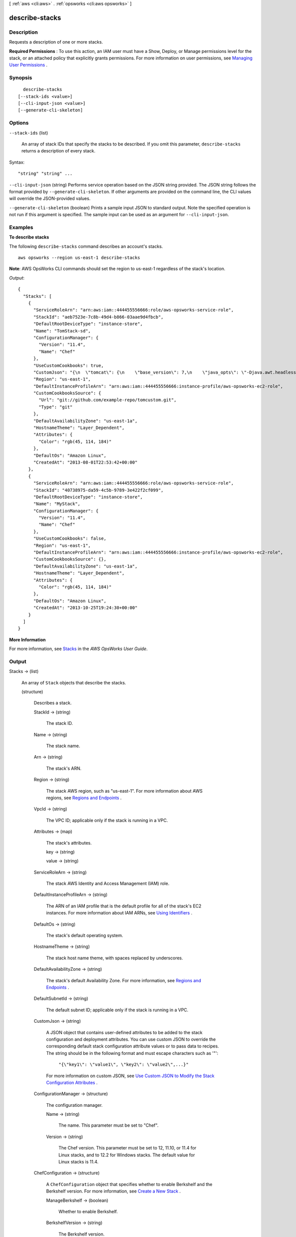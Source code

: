 [ :ref:`aws <cli:aws>` . :ref:`opsworks <cli:aws opsworks>` ]

.. _cli:aws opsworks describe-stacks:


***************
describe-stacks
***************



===========
Description
===========



Requests a description of one or more stacks.

 

**Required Permissions** : To use this action, an IAM user must have a Show, Deploy, or Manage permissions level for the stack, or an attached policy that explicitly grants permissions. For more information on user permissions, see `Managing User Permissions`_ .



========
Synopsis
========

::

    describe-stacks
  [--stack-ids <value>]
  [--cli-input-json <value>]
  [--generate-cli-skeleton]




=======
Options
=======

``--stack-ids`` (list)


  An array of stack IDs that specify the stacks to be described. If you omit this parameter, ``describe-stacks`` returns a description of every stack.

  



Syntax::

  "string" "string" ...



``--cli-input-json`` (string)
Performs service operation based on the JSON string provided. The JSON string follows the format provided by ``--generate-cli-skeleton``. If other arguments are provided on the command line, the CLI values will override the JSON-provided values.

``--generate-cli-skeleton`` (boolean)
Prints a sample input JSON to standard output. Note the specified operation is not run if this argument is specified. The sample input can be used as an argument for ``--cli-input-json``.



========
Examples
========

**To describe stacks**

The following ``describe-stacks`` command describes an account's stacks. ::

  aws opsworks --region us-east-1 describe-stacks

**Note**: AWS OpsWorks CLI commands should set the region to us-east-1 regardless of the stack's location.

*Output*::

  {
    "Stacks": [
      {
        "ServiceRoleArn": "arn:aws:iam::444455556666:role/aws-opsworks-service-role",
        "StackId": "aeb7523e-7c8b-49d4-b866-03aae9d4fbcb",
        "DefaultRootDeviceType": "instance-store",
        "Name": "TomStack-sd",
        "ConfigurationManager": {
          "Version": "11.4",
          "Name": "Chef"
        },
        "UseCustomCookbooks": true,
        "CustomJson": "{\n  \"tomcat\": {\n    \"base_version\": 7,\n    \"java_opts\": \"-Djava.awt.headless=true -Xmx256m\"\n  },\n  \"datasources\": {\n    \"ROOT\": \"jdbc/mydb\"\n  }\n}",
        "Region": "us-east-1",
        "DefaultInstanceProfileArn": "arn:aws:iam::444455556666:instance-profile/aws-opsworks-ec2-role",
        "CustomCookbooksSource": {
          "Url": "git://github.com/example-repo/tomcustom.git",
          "Type": "git"
        },
        "DefaultAvailabilityZone": "us-east-1a",
        "HostnameTheme": "Layer_Dependent",
        "Attributes": {
          "Color": "rgb(45, 114, 184)"
        },
        "DefaultOs": "Amazon Linux",
        "CreatedAt": "2013-08-01T22:53:42+00:00"
      },
      {
        "ServiceRoleArn": "arn:aws:iam::444455556666:role/aws-opsworks-service-role",
        "StackId": "40738975-da59-4c5b-9789-3e422f2cf099",
        "DefaultRootDeviceType": "instance-store",
        "Name": "MyStack",
        "ConfigurationManager": {
          "Version": "11.4",
          "Name": "Chef"
        },
        "UseCustomCookbooks": false,
        "Region": "us-east-1",
        "DefaultInstanceProfileArn": "arn:aws:iam::444455556666:instance-profile/aws-opsworks-ec2-role",
        "CustomCookbooksSource": {},
        "DefaultAvailabilityZone": "us-east-1a",
        "HostnameTheme": "Layer_Dependent",
        "Attributes": {
          "Color": "rgb(45, 114, 184)"
        },
        "DefaultOs": "Amazon Linux",
        "CreatedAt": "2013-10-25T19:24:30+00:00"
      }
    ]
  }

**More Information**

For more information, see `Stacks`_ in the *AWS OpsWorks User Guide*.

.. _`Stacks`: http://docs.aws.amazon.com/opsworks/latest/userguide/workingstacks.html



======
Output
======

Stacks -> (list)

  

  An array of ``Stack`` objects that describe the stacks.

  

  (structure)

    

    Describes a stack.

    

    StackId -> (string)

      

      The stack ID.

      

      

    Name -> (string)

      

      The stack name.

      

      

    Arn -> (string)

      

      The stack's ARN.

      

      

    Region -> (string)

      

      The stack AWS region, such as "us-east-1". For more information about AWS regions, see `Regions and Endpoints`_ .

      

      

    VpcId -> (string)

      

      The VPC ID; applicable only if the stack is running in a VPC.

      

      

    Attributes -> (map)

      

      The stack's attributes.

      

      key -> (string)

        

        

      value -> (string)

        

        

      

    ServiceRoleArn -> (string)

      

      The stack AWS Identity and Access Management (IAM) role.

      

      

    DefaultInstanceProfileArn -> (string)

      

      The ARN of an IAM profile that is the default profile for all of the stack's EC2 instances. For more information about IAM ARNs, see `Using Identifiers`_ .

      

      

    DefaultOs -> (string)

      

      The stack's default operating system. 

      

      

    HostnameTheme -> (string)

      

      The stack host name theme, with spaces replaced by underscores.

      

      

    DefaultAvailabilityZone -> (string)

      

      The stack's default Availability Zone. For more information, see `Regions and Endpoints`_ .

      

      

    DefaultSubnetId -> (string)

      

      The default subnet ID; applicable only if the stack is running in a VPC.

      

      

    CustomJson -> (string)

      

      A JSON object that contains user-defined attributes to be added to the stack configuration and deployment attributes. You can use custom JSON to override the corresponding default stack configuration attribute values or to pass data to recipes. The string should be in the following format and must escape characters such as '"':

       

       ``"{\"key1\": \"value1\", \"key2\": \"value2\",...}"``  

       

      For more information on custom JSON, see `Use Custom JSON to Modify the Stack Configuration Attributes`_ .

      

      

    ConfigurationManager -> (structure)

      

      The configuration manager.

      

      Name -> (string)

        

        The name. This parameter must be set to "Chef".

        

        

      Version -> (string)

        

        The Chef version. This parameter must be set to 12, 11.10, or 11.4 for Linux stacks, and to 12.2 for Windows stacks. The default value for Linux stacks is 11.4.

        

        

      

    ChefConfiguration -> (structure)

      

      A ``ChefConfiguration`` object that specifies whether to enable Berkshelf and the Berkshelf version. For more information, see `Create a New Stack`_ .

      

      ManageBerkshelf -> (boolean)

        

        Whether to enable Berkshelf.

        

        

      BerkshelfVersion -> (string)

        

        The Berkshelf version.

        

        

      

    UseCustomCookbooks -> (boolean)

      

      Whether the stack uses custom cookbooks.

      

      

    UseOpsworksSecurityGroups -> (boolean)

      

      Whether the stack automatically associates the AWS OpsWorks built-in security groups with the stack's layers.

      

      

    CustomCookbooksSource -> (structure)

      

      Contains the information required to retrieve an app or cookbook from a repository. For more information, see `Creating Apps`_ or `Custom Recipes and Cookbooks`_ .

      

      Type -> (string)

        

        The repository type.

        

        

      Url -> (string)

        

        The source URL. 

        

        

      Username -> (string)

        

        This parameter depends on the repository type. 

         

         
        * For Amazon S3 bundles, set ``Username`` to the appropriate IAM access key ID.
         
        * For HTTP bundles, Git repositories, and Subversion repositories, set ``Username`` to the user name.
         

        

        

      Password -> (string)

        

        When included in a request, the parameter depends on the repository type. 

         

         
        * For Amazon S3 bundles, set ``Password`` to the appropriate IAM secret access key.
         
        * For HTTP bundles and Subversion repositories, set ``Password`` to the password.
         

         

        For more information on how to safely handle IAM credentials, see `<http://docs.aws.amazon.com/general/latest/gr/aws-access-keys-best-practices.html>`_ .

         

        In responses, AWS OpsWorks returns ``*****FILTERED*****`` instead of the actual value.

        

        

      SshKey -> (string)

        

        In requests, the repository's SSH key.

         

        In responses, AWS OpsWorks returns ``*****FILTERED*****`` instead of the actual value.

        

        

      Revision -> (string)

        

        The application's version. AWS OpsWorks enables you to easily deploy new versions of an application. One of the simplest approaches is to have branches or revisions in your repository that represent different versions that can potentially be deployed.

        

        

      

    DefaultSshKeyName -> (string)

      

      A default Amazon EC2 key pair for the stack's instances. You can override this value when you create or update an instance.

      

      

    CreatedAt -> (string)

      

      The date when the stack was created.

      

      

    DefaultRootDeviceType -> (string)

      

      The default root device type. This value is used by default for all instances in the stack, but you can override it when you create an instance. For more information, see `Storage for the Root Device`_ .

      

      

    AgentVersion -> (string)

      

      The agent version. This parameter is set to ``LATEST`` for auto-update. or a version number for a fixed agent version.

      

      

    

  



.. _Creating Apps: http://docs.aws.amazon.com/opsworks/latest/userguide/workingapps-creating.html
.. _Custom Recipes and Cookbooks: http://docs.aws.amazon.com/opsworks/latest/userguide/workingcookbook.html
.. _Use Custom JSON to Modify the Stack Configuration Attributes: http://docs.aws.amazon.com/opsworks/latest/userguide/workingstacks-json.html
.. _Using Identifiers: http://docs.aws.amazon.com/IAM/latest/UserGuide/Using_Identifiers.html
.. _Regions and Endpoints: http://docs.aws.amazon.com/general/latest/gr/rande.html
.. _Create a New Stack: http://docs.aws.amazon.com/opsworks/latest/userguide/workingstacks-creating.html
.. _Storage for the Root Device: http://docs.aws.amazon.com/AWSEC2/latest/UserGuide/ComponentsAMIs.html#storage-for-the-root-device
.. _Managing User Permissions: http://docs.aws.amazon.com/opsworks/latest/userguide/opsworks-security-users.html
